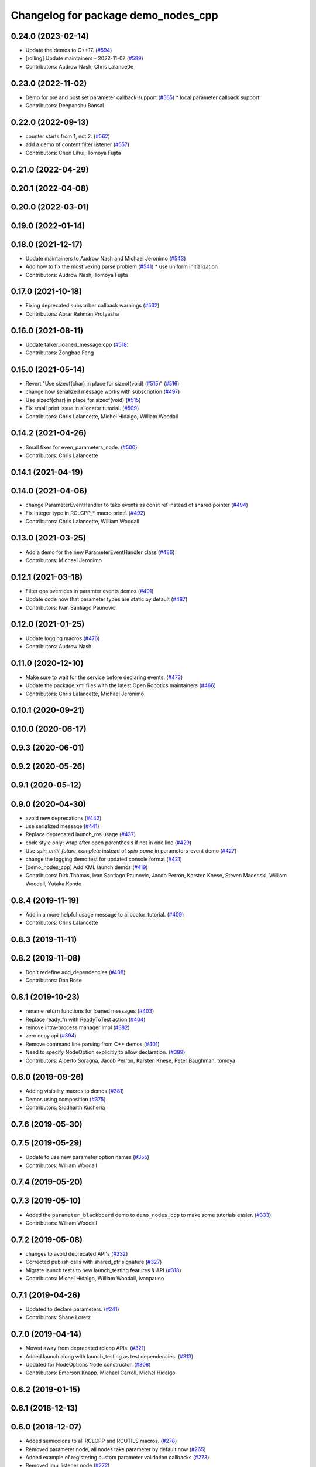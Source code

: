 ^^^^^^^^^^^^^^^^^^^^^^^^^^^^^^^^^^^^
Changelog for package demo_nodes_cpp
^^^^^^^^^^^^^^^^^^^^^^^^^^^^^^^^^^^^

0.24.0 (2023-02-14)
-------------------
* Update the demos to C++17. (`#594 <https://github.com/ros2/demos/issues/594>`_)
* [rolling] Update maintainers - 2022-11-07 (`#589 <https://github.com/ros2/demos/issues/589>`_)
* Contributors: Audrow Nash, Chris Lalancette

0.23.0 (2022-11-02)
-------------------
* Demo for pre and post set parameter callback support (`#565 <https://github.com/ros2/demos/issues/565>`_)
  * local parameter callback support
* Contributors: Deepanshu Bansal

0.22.0 (2022-09-13)
-------------------
* counter starts from 1, not 2. (`#562 <https://github.com/ros2/demos/issues/562>`_)
* add a demo of content filter listener (`#557 <https://github.com/ros2/demos/issues/557>`_)
* Contributors: Chen Lihui, Tomoya Fujita

0.21.0 (2022-04-29)
-------------------

0.20.1 (2022-04-08)
-------------------

0.20.0 (2022-03-01)
-------------------

0.19.0 (2022-01-14)
-------------------

0.18.0 (2021-12-17)
-------------------
* Update maintainers to Audrow Nash and Michael Jeronimo (`#543 <https://github.com/ros2/demos/issues/543>`_)
* Add how to fix the most vexing parse problem (`#541 <https://github.com/ros2/demos/issues/541>`_)
  * use uniform initialization
* Contributors: Audrow Nash, Tomoya Fujita

0.17.0 (2021-10-18)
-------------------
* Fixing deprecated subscriber callback warnings (`#532 <https://github.com/ros2/demos/issues/532>`_)
* Contributors: Abrar Rahman Protyasha

0.16.0 (2021-08-11)
-------------------
* Update talker_loaned_message.cpp (`#518 <https://github.com/ros2/demos/issues/518>`_)
* Contributors: Zongbao Feng

0.15.0 (2021-05-14)
-------------------
* Revert "Use sizeof(char) in place for sizeof(void) (`#515 <https://github.com/ros2/demos/issues/515>`_)" (`#516 <https://github.com/ros2/demos/issues/516>`_)
* change how serialized message works with subscription (`#497 <https://github.com/ros2/demos/issues/497>`_)
* Use sizeof(char) in place for sizeof(void) (`#515 <https://github.com/ros2/demos/issues/515>`_)
* Fix small print issue in allocator tutorial. (`#509 <https://github.com/ros2/demos/issues/509>`_)
* Contributors: Chris Lalancette, Michel Hidalgo, William Woodall

0.14.2 (2021-04-26)
-------------------
* Small fixes for even_parameters_node. (`#500 <https://github.com/ros2/demos/issues/500>`_)
* Contributors: Chris Lalancette

0.14.1 (2021-04-19)
-------------------

0.14.0 (2021-04-06)
-------------------
* change ParameterEventHandler to take events as const ref instead of shared pointer (`#494 <https://github.com/ros2/demos/issues/494>`_)
* Fix integer type in RCLCPP\_* macro printf. (`#492 <https://github.com/ros2/demos/issues/492>`_)
* Contributors: Chris Lalancette, William Woodall

0.13.0 (2021-03-25)
-------------------
* Add a demo for the new ParameterEventHandler class (`#486 <https://github.com/ros2/demos/issues/486>`_)
* Contributors: Michael Jeronimo

0.12.1 (2021-03-18)
-------------------
* Filter qos overrides in paramter events demos (`#491 <https://github.com/ros2/demos/issues/491>`_)
* Update code now that parameter types are static by default (`#487 <https://github.com/ros2/demos/issues/487>`_)
* Contributors: Ivan Santiago Paunovic

0.12.0 (2021-01-25)
-------------------
* Update logging macros (`#476 <https://github.com/ros2/demos/issues/476>`_)
* Contributors: Audrow Nash

0.11.0 (2020-12-10)
-------------------
* Make sure to wait for the service before declaring events. (`#473 <https://github.com/ros2/demos/issues/473>`_)
* Update the package.xml files with the latest Open Robotics maintainers (`#466 <https://github.com/ros2/demos/issues/466>`_)
* Contributors: Chris Lalancette, Michael Jeronimo

0.10.1 (2020-09-21)
-------------------

0.10.0 (2020-06-17)
-------------------

0.9.3 (2020-06-01)
------------------

0.9.2 (2020-05-26)
------------------

0.9.1 (2020-05-12)
------------------

0.9.0 (2020-04-30)
------------------
* avoid new deprecations (`#442 <https://github.com/ros2/demos/issues/442>`_)
* use serialized message (`#441 <https://github.com/ros2/demos/issues/441>`_)
* Replace deprecated launch_ros usage (`#437 <https://github.com/ros2/demos/issues/437>`_)
* code style only: wrap after open parenthesis if not in one line (`#429 <https://github.com/ros2/demos/issues/429>`_)
* Use `spin_until_future_complete` instead of `spin_some` in parameters_event demo (`#427 <https://github.com/ros2/demos/issues/427>`_)
* change the logging demo test for updated console format (`#421 <https://github.com/ros2/demos/issues/421>`_)
* [demo_nodes_cpp]  Add XML launch demos (`#419 <https://github.com/ros2/demos/issues/419>`_)
* Contributors: Dirk Thomas, Ivan Santiago Paunovic, Jacob Perron, Karsten Knese, Steven Macenski, William Woodall, Yutaka Kondo

0.8.4 (2019-11-19)
------------------
* Add in a more helpful usage message to allocator_tutorial. (`#409 <https://github.com/ros2/demos/issues/409>`_)
* Contributors: Chris Lalancette

0.8.3 (2019-11-11)
------------------

0.8.2 (2019-11-08)
------------------
* Don't redefine add_dependencies (`#408 <https://github.com/ros2/demos/issues/408>`_)
* Contributors: Dan Rose

0.8.1 (2019-10-23)
------------------
* rename return functions for loaned messages (`#403 <https://github.com/ros2/demos/issues/403>`_)
* Replace ready_fn with ReadyToTest action (`#404 <https://github.com/ros2/demos/issues/404>`_)
* remove intra-process manager impl (`#382 <https://github.com/ros2/demos/issues/382>`_)
* zero copy api (`#394 <https://github.com/ros2/demos/issues/394>`_)
* Remove command line parsing from C++ demos (`#401 <https://github.com/ros2/demos/issues/401>`_)
* Need to specify NodeOption explicitly to allow declaration. (`#389 <https://github.com/ros2/demos/issues/389>`_)
* Contributors: Alberto Soragna, Jacob Perron, Karsten Knese, Peter Baughman, tomoya

0.8.0 (2019-09-26)
------------------
* Adding visibility macros to demos (`#381 <https://github.com/ros2/demos/issues/381>`_)
* Demos using composition (`#375 <https://github.com/ros2/demos/issues/375>`_)
* Contributors: Siddharth Kucheria

0.7.6 (2019-05-30)
------------------

0.7.5 (2019-05-29)
------------------
* Update to use new parameter option names (`#355 <https://github.com/ros2/demos/issues/355>`_)
* Contributors: William Woodall

0.7.4 (2019-05-20)
------------------

0.7.3 (2019-05-10)
------------------
* Added the ``parameter_blackboard`` demo to ``demo_nodes_cpp`` to make some tutorials easier. (`#333 <https://github.com/ros2/demos/issues/333>`_)
* Contributors: William Woodall

0.7.2 (2019-05-08)
------------------
* changes to avoid deprecated API's (`#332 <https://github.com/ros2/demos/issues/332>`_)
* Corrected publish calls with shared_ptr signature (`#327 <https://github.com/ros2/demos/issues/327>`_)
* Migrate launch tests to new launch_testing features & API (`#318 <https://github.com/ros2/demos/issues/318>`_)
* Contributors: Michel Hidalgo, William Woodall, ivanpauno

0.7.1 (2019-04-26)
------------------
* Updated to declare parameters. (`#241 <https://github.com/ros2/demos/issues/241>`_)
* Contributors: Shane Loretz

0.7.0 (2019-04-14)
------------------
* Moved away from deprecated rclcpp APIs. (`#321 <https://github.com/ros2/demos/issues/321>`_)
* Added launch along with launch_testing as test dependencies. (`#313 <https://github.com/ros2/demos/issues/313>`_)
* Updated for NodeOptions Node constructor. (`#308 <https://github.com/ros2/demos/issues/308>`_)
* Contributors: Emerson Knapp, Michael Carroll, Michel Hidalgo

0.6.2 (2019-01-15)
------------------

0.6.1 (2018-12-13)
------------------

0.6.0 (2018-12-07)
------------------
* Added semicolons to all RCLCPP and RCUTILS macros. (`#278 <https://github.com/ros2/demos/issues/278>`_)
* Removed parameter node, all nodes take parameter by default now (`#265 <https://github.com/ros2/demos/issues/265>`_)
* Added example of registering custom parameter validation callbacks (`#273 <https://github.com/ros2/demos/issues/273>`_)
* Removed imu_listener node (`#272 <https://github.com/ros2/demos/issues/272>`_)
* Refined demo_nodes_cpp source codes (`#269 <https://github.com/ros2/demos/issues/269>`_)
* Fixed typo in comment (`#268 <https://github.com/ros2/demos/issues/268>`_)
* Removed rosidl deps as this package doesnt generate any messages (`#264 <https://github.com/ros2/demos/issues/264>`_)
* Fixed no return code for main() in several files (`#266 <https://github.com/ros2/demos/issues/266>`_)
* Contributors: Chris Lalancette, Mikael Arguedas, Yutaka Kondo, testkit

0.5.1 (2018-06-28)
------------------

0.5.0 (2018-06-27)
------------------
* Reduced the publishing of the allocator_tutorial to 100Hz. (`#257 <https://github.com/ros2/demos/issues/257>`_)
  * Signed-off-by: Chris Lalancette <clalancette@openrobotics.org>
* Removed the now obsolete ros2param executable, use ``ros2 param`` instead. (`#251 <https://github.com/ros2/demos/issues/251>`_)
* Fixed a potiential nullptr dereference issue in ``demo_nodes_cpp``. (`#242 <https://github.com/ros2/demos/issues/242>`_)
* Added demo nodes which use the new serialized message typed publishers and subscriptions. (`#185 <https://github.com/ros2/demos/issues/185>`_)
* Added a new-style launch file for the talker and listener demo nodes, called ``talker_listener.launch.py``. (`#244 <https://github.com/ros2/demos/issues/244>`_)
* Updated launch files to account for the "old launch" getting renamespaced as ``launch`` -> ``launch.legacy``. (`#239 <https://github.com/ros2/demos/issues/239>`_)
* Updated to handle refactor of the ``ParameterVariant`` class. (`#237 <https://github.com/ros2/demos/issues/237>`_)
* Updated to account for the fact that the ROS Parameter services starts automatically now. (`#236 <https://github.com/ros2/demos/issues/236>`_)
* Added some uses of parameter arrays to the ``set_and_get_parameters`` demo. (`#235 <https://github.com/ros2/demos/issues/235>`_)
* Contributors: Chris Lalancette, Dirk Thomas, Karsten Knese, Mikael Arguedas, Shane Loretz, William Woodall, cshen
